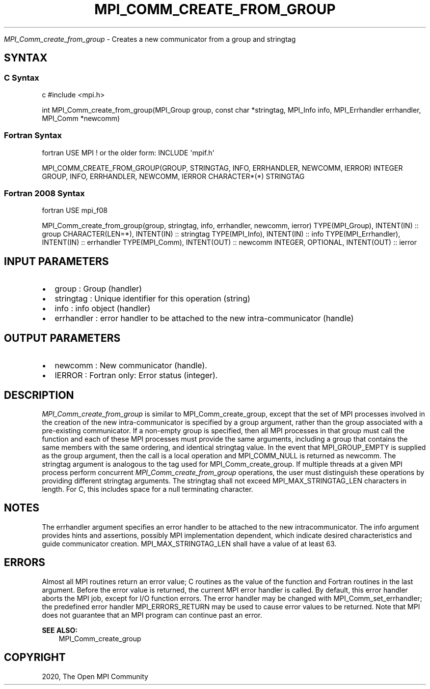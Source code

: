 .\" Man page generated from reStructuredText.
.
.TH "MPI_COMM_CREATE_FROM_GROUP" "3" "Feb 20, 2022" "" "Open MPI"
.
.nr rst2man-indent-level 0
.
.de1 rstReportMargin
\\$1 \\n[an-margin]
level \\n[rst2man-indent-level]
level margin: \\n[rst2man-indent\\n[rst2man-indent-level]]
-
\\n[rst2man-indent0]
\\n[rst2man-indent1]
\\n[rst2man-indent2]
..
.de1 INDENT
.\" .rstReportMargin pre:
. RS \\$1
. nr rst2man-indent\\n[rst2man-indent-level] \\n[an-margin]
. nr rst2man-indent-level +1
.\" .rstReportMargin post:
..
.de UNINDENT
. RE
.\" indent \\n[an-margin]
.\" old: \\n[rst2man-indent\\n[rst2man-indent-level]]
.nr rst2man-indent-level -1
.\" new: \\n[rst2man-indent\\n[rst2man-indent-level]]
.in \\n[rst2man-indent\\n[rst2man-indent-level]]u
..
.sp
\fI\%MPI_Comm_create_from_group\fP \- Creates a new communicator from a group and
stringtag
.SH SYNTAX
.SS C Syntax
.sp
c #include <mpi.h>
.sp
int MPI_Comm_create_from_group(MPI_Group group, const char *stringtag,
MPI_Info info, MPI_Errhandler errhandler, MPI_Comm *newcomm)
.SS Fortran Syntax
.sp
fortran USE MPI ! or the older form: INCLUDE \(aqmpif.h\(aq
.sp
MPI_COMM_CREATE_FROM_GROUP(GROUP, STRINGTAG, INFO, ERRHANDLER, NEWCOMM,
IERROR) INTEGER GROUP, INFO, ERRHANDLER, NEWCOMM, IERROR CHARACTER*(*)
STRINGTAG
.SS Fortran 2008 Syntax
.sp
fortran USE mpi_f08
.sp
MPI_Comm_create_from_group(group, stringtag, info, errhandler, newcomm,
ierror) TYPE(MPI_Group), INTENT(IN) :: group CHARACTER(LEN=*),
INTENT(IN) :: stringtag TYPE(MPI_Info), INTENT(IN) :: info
TYPE(MPI_Errhandler), INTENT(IN) :: errhandler TYPE(MPI_Comm),
INTENT(OUT) :: newcomm INTEGER, OPTIONAL, INTENT(OUT) :: ierror
.SH INPUT PARAMETERS
.INDENT 0.0
.IP \(bu 2
group : Group (handler)
.IP \(bu 2
stringtag : Unique identifier for this operation (string)
.IP \(bu 2
info : info object (handler)
.IP \(bu 2
errhandler : error handler to be attached to the new
intra\-communicator (handle)
.UNINDENT
.SH OUTPUT PARAMETERS
.INDENT 0.0
.IP \(bu 2
newcomm : New communicator (handle).
.IP \(bu 2
IERROR : Fortran only: Error status (integer).
.UNINDENT
.SH DESCRIPTION
.sp
\fI\%MPI_Comm_create_from_group\fP is similar to MPI_Comm_create_group, except
that the set of MPI processes involved in the creation of the new
intra\-communicator is specified by a group argument, rather than the
group associated with a pre\-existing communicator. If a non\-empty group
is specified, then all MPI processes in that group must call the
function and each of these MPI processes must provide the same
arguments, including a group that contains the same members with the
same ordering, and identical stringtag value. In the event that
MPI_GROUP_EMPTY is supplied as the group argument, then the call is a
local operation and MPI_COMM_NULL is returned as newcomm. The stringtag
argument is analogous to the tag used for MPI_Comm_create_group\&. If
multiple threads at a given MPI process perform concurrent
\fI\%MPI_Comm_create_from_group\fP operations, the user must distinguish these
operations by providing different stringtag arguments. The stringtag
shall not exceed MPI_MAX_STRINGTAG_LEN characters in length. For C, this
includes space for a null terminating character.
.SH NOTES
.sp
The errhandler argument specifies an error handler to be attached to the
new intracommunicator. The info argument provides hints and assertions,
possibly MPI implementation dependent, which indicate desired
characteristics and guide communicator creation. MPI_MAX_STRINGTAG_LEN
shall have a value of at least 63.
.SH ERRORS
.sp
Almost all MPI routines return an error value; C routines as the value
of the function and Fortran routines in the last argument. Before the
error value is returned, the current MPI error handler is called. By
default, this error handler aborts the MPI job, except for I/O function
errors. The error handler may be changed with MPI_Comm_set_errhandler;
the predefined error handler MPI_ERRORS_RETURN may be used to cause
error values to be returned. Note that MPI does not guarantee that an
MPI program can continue past an error.
.sp
\fBSEE ALSO:\fP
.INDENT 0.0
.INDENT 3.5
MPI_Comm_create_group
.UNINDENT
.UNINDENT
.SH COPYRIGHT
2020, The Open MPI Community
.\" Generated by docutils manpage writer.
.
